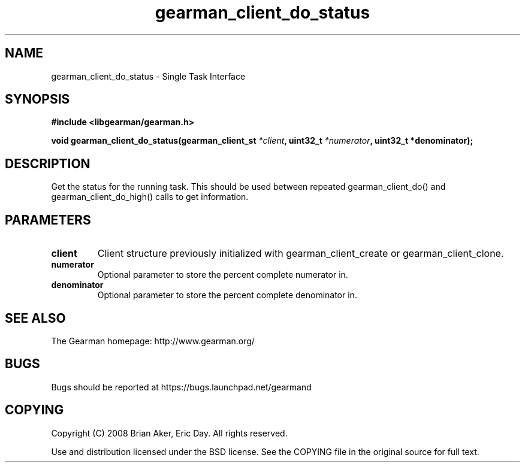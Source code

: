 .TH gearman_client_do_status 3 2009-06-01 "Gearman" "Gearman"
.SH NAME
gearman_client_do_status \- Single Task Interface
.SH SYNOPSIS
.B #include <libgearman/gearman.h>
.sp
.BI "void gearman_client_do_status(gearman_client_st " *client ", uint32_t " *numerator ", uint32_t *denominator);"
.SH DESCRIPTION
Get the status for the running task. This should be used between
repeated gearman_client_do() and gearman_client_do_high() calls to get
information.
.SH PARAMETERS
.TP
.BR client
Client structure previously initialized with
gearman_client_create or gearman_client_clone.
.TP
.BR numerator
Optional parameter to store the percent complete
numerator in.
.TP
.BR denominator
Optional parameter to store the percent complete
denominator in.
.SH "SEE ALSO"
The Gearman homepage: http://www.gearman.org/
.SH BUGS
Bugs should be reported at https://bugs.launchpad.net/gearmand
.SH COPYING
Copyright (C) 2008 Brian Aker, Eric Day. All rights reserved.

Use and distribution licensed under the BSD license. See the COPYING file in the original source for full text.
